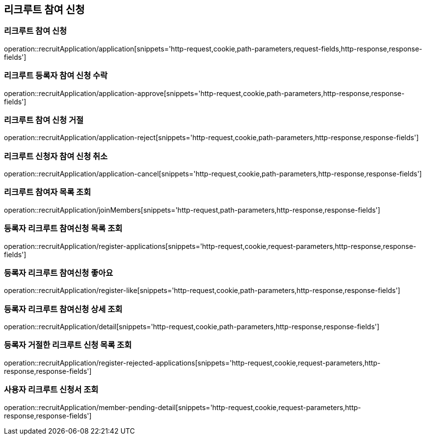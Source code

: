 == 리크루트 참여 신청

=== 리크루트 참여 신청
operation::recruitApplication/application[snippets='http-request,cookie,path-parameters,request-fields,http-response,response-fields']

=== 리크루트 등록자 참여 신청 수락
operation::recruitApplication/application-approve[snippets='http-request,cookie,path-parameters,http-response,response-fields']

=== 리크루트 참여 신청 거절
operation::recruitApplication/application-reject[snippets='http-request,cookie,path-parameters,http-response,response-fields']


=== 리크루트 신청자 참여 신청 취소
operation::recruitApplication/application-cancel[snippets='http-request,cookie,path-parameters,http-response,response-fields']


=== 리크루트 참여자 목록 조회
operation::recruitApplication/joinMembers[snippets='http-request,path-parameters,http-response,response-fields']

=== 등록자 리크루트 참여신청 목록 조회
operation::recruitApplication/register-applications[snippets='http-request,cookie,request-parameters,http-response,response-fields']

=== 등록자 리크루트 참여신청 좋아요
operation::recruitApplication/register-like[snippets='http-request,cookie,path-parameters,http-response,response-fields']


=== 등록자 리크루트 참여신청 상세 조회
operation::recruitApplication/detail[snippets='http-request,cookie,path-parameters,http-response,response-fields']

=== 등록자 거절한 리크루트 신청 목록 조회
operation::recruitApplication/register-rejected-applications[snippets='http-request,cookie,request-parameters,http-response,response-fields']

=== 사용자 리크루트 신청서 조회
operation::recruitApplication/member-pending-detail[snippets='http-request,cookie,request-parameters,http-response,response-fields']